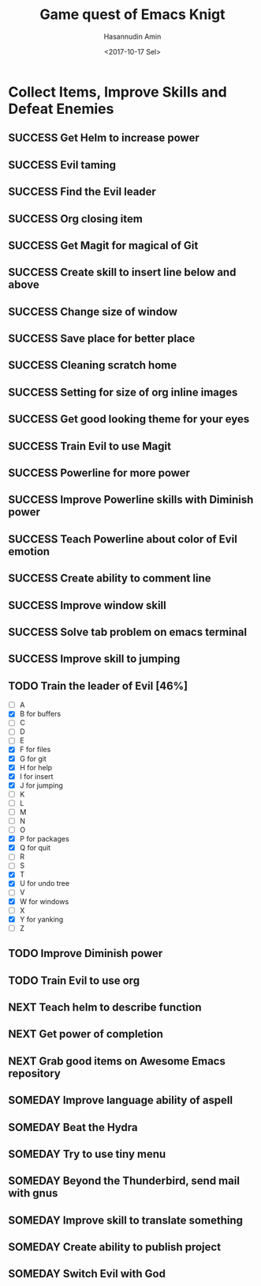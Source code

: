 #+TITLE: Game quest of Emacs Knigt
#+DATE: <2017-10-17 Sel> 
#+AUTHOR: Hasannudin Amin
#+EMAIL: sanremember@protonmail.com
#+SEQ_TODO: SOMEDAY(d) NEXT(n) TODO(t) | SUCCESS(s) CANCEL(c) FAIL(f)

* Collect Items, Improve Skills and Defeat Enemies

** SUCCESS Get Helm to increase power
   CLOSED: [2017-10-17 Sel 15:46]

** SUCCESS Evil taming
   CLOSED: [2017-10-17 Sel 15:46]

** SUCCESS Find the Evil leader
   CLOSED: [2017-10-17 Sel 15:46]

** SUCCESS Org closing item
   CLOSED: [2017-10-17 Sel 15:47]

** SUCCESS Get Magit for magical of Git
   CLOSED: [2017-10-17 Sel 16:52]

** SUCCESS Create skill to insert line below and above
   CLOSED: [2017-10-17 Sel 17:05]

** SUCCESS Change size of window
   CLOSED: [2017-10-17 Sel 18:04]

** SUCCESS Save place for better place
   CLOSED: [2017-10-17 Sel 18:21]

** SUCCESS Cleaning scratch home
   CLOSED: [2017-10-17 Sel 18:37]

** SUCCESS Setting for size of org inline images
   CLOSED: [2017-10-17 Sel 19:34]

** SUCCESS Get good looking theme for your eyes
   CLOSED: [2017-10-18 Rab 04:33]
** SUCCESS Train Evil to use Magit
   CLOSED: [2017-10-18 Rab 04:51]
** SUCCESS Powerline for more power
   CLOSED: [2017-10-18 Rab 05:21]
** SUCCESS Improve Powerline skills with Diminish power
   CLOSED: [2017-10-18 Rab 05:39]
** SUCCESS Teach Powerline about color of Evil emotion
   CLOSED: [2017-10-18 Rab 06:25]
** SUCCESS Create ability to comment line
   CLOSED: [2017-10-18 Rab 07:12]
** SUCCESS Improve window skill
   CLOSED: [2017-10-18 Rab 07:33]
** SUCCESS Solve tab problem on emacs terminal
   CLOSED: [2017-10-18 Rab 08:25]
** SUCCESS Improve skill to jumping
   CLOSED: [2017-10-18 Rab 14:24]
** TODO Train the leader of Evil [46%]
   - [ ] A 
   - [X] B for buffers
   - [ ] C
   - [ ] D
   - [ ] E
   - [X] F for files
   - [X] G for git
   - [X] H for help
   - [X] I for insert
   - [X] J for jumping
   - [ ] K
   - [ ] L
   - [ ] M
   - [ ] N
   - [ ] O
   - [X] P for packages
   - [X] Q for quit
   - [ ] R
   - [ ] S
   - [X] T
   - [X] U for undo tree
   - [ ] V
   - [X] W for windows
   - [ ] X
   - [X] Y for yanking
   - [ ] Z
** TODO Improve Diminish power
** TODO Train Evil to use org
** NEXT Teach helm to describe function
** NEXT Get power of completion

** NEXT Grab good items on Awesome Emacs repository

** SOMEDAY Improve language ability of aspell

** SOMEDAY Beat the Hydra

** SOMEDAY Try to use tiny menu

** SOMEDAY Beyond the Thunderbird, send mail with gnus

** SOMEDAY Improve skill to translate something

** SOMEDAY Create ability to publish project

** SOMEDAY Switch Evil with God
